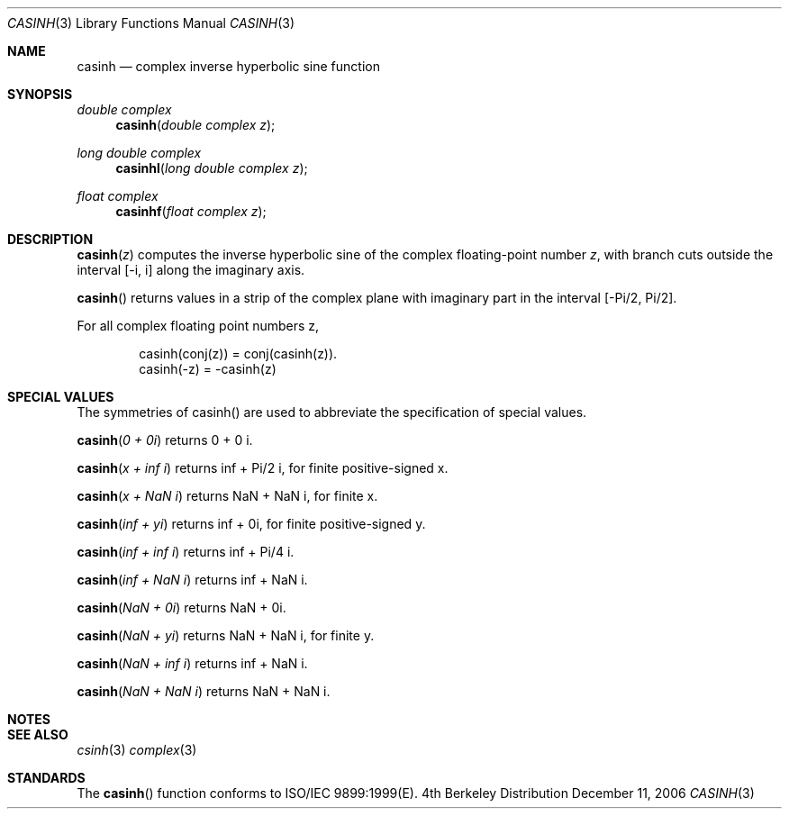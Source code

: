.\" Copyright (c) 2006 Apple Computer
.\"
.Dd December 11, 2006
.Dt CASINH 3
.Os BSD 4
.Sh NAME
.Nm casinh
.Nd complex inverse hyperbolic sine function
.Sh SYNOPSIS
.Ft double complex
.Fn casinh "double complex z"
.Ft long double complex
.Fn casinhl "long double complex z"
.Ft float complex
.Fn casinhf "float complex z"
.Sh DESCRIPTION
.Fn casinh "z"
computes the inverse hyperbolic sine of the complex floating-point number
.Fa z ,
with branch cuts outside the interval
.Bq -i, i
along the imaginary axis.
.Pp
.Fn casinh
returns values in a strip of the complex plane with imaginary part in the interval
.Bq -Pi/2 , Pi/2 .
.Pp
For all complex floating point numbers z,
.Bd -literal -offset indent
casinh(conj(z)) = conj(casinh(z)).
casinh(-z) = -casinh(z)
.Ed
.Sh SPECIAL VALUES
The symmetries of casinh() are used to abbreviate the specification of special values.
.Pp
.Fn casinh "0 + 0i"
returns 0 + 0 i.
.Pp
.Fn casinh "x + inf i"
returns inf + Pi/2 i, for finite positive-signed x.
.Pp
.Fn casinh "x + NaN i"
returns NaN + NaN i, for finite x.
.Pp
.Fn casinh "inf + yi"
returns inf + 0i, for finite positive-signed y.
.Pp
.Fn casinh "inf + inf i"
returns inf + Pi/4 i.
.Pp
.Fn casinh "inf + NaN i"
returns inf + NaN i.
.Pp
.Fn casinh "NaN + 0i"
returns NaN + 0i.
.Pp
.Fn casinh "NaN + yi"
returns NaN + NaN i, for finite y.
.Pp
.Fn casinh "NaN + inf i"
returns inf + NaN i.
.Pp
.Fn casinh "NaN + NaN i"
returns NaN + NaN i.
.Sh NOTES
.Sh SEE ALSO
.Xr csinh 3
.Xr complex 3
.Sh STANDARDS
The
.Fn casinh
function conforms to ISO/IEC 9899:1999(E).